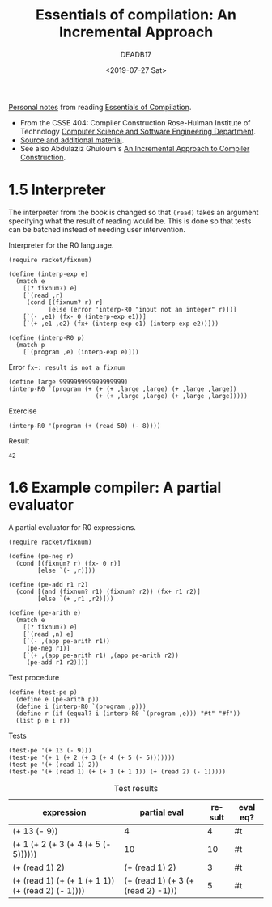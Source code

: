 # -*- org-confirm-babel-evaluate: nil; -*-
:SETTINGS:
#+STARTUP: overview
#+options: ':nil *:t -:t ::t <:t H:3 \n:nil ^:t arch:headline author:t
#+options: broken-links:nil c:nil creator:nil d:(not "LOGBOOK") date:t e:t
#+options: email:nil f:t inline:t num:nil p:nil pri:nil prop:nil stat:t tags:t
#+options: tasks:t tex:t timestamp:t title:t toc:nil todo:t |:t
#+OPTIONS: html-style:nil html-scripts:nil
#+OPTIONS: html5-fancy:t
#+HTML_CONTAINER: section
#+HTML_DOCTYPE: html5
#+HTML_HEAD: <link rel="stylesheet" href="org.css">
#+EXPORT_FILE_NAME: docs/index
#+language: en
#+select_tags: export
#+exclude_tags: noexport
#+creator: Emacs 26.2 (Org mode 9.2.4)
#+title: Essentials of compilation: An Incremental Approach
#+date: <2019-07-27 Sat>
#+author: DEADB17
#+email: DEADB17@gmail.com
:END:

#+BEGIN_ABSTRACT
[[https://deadb17.github.io/essentials-of-compilation/][Personal notes]] from reading [[https://www.rose-hulman.edu/class/cs/csse404/schedule/Essentials_of_Compilation.pdf][Essentials of Compilation]].
- From the CSSE 404: Compiler Construction Rose-Hulman Institute of Technology
  [[https://www.rose-hulman.edu/class/cs/csse404/][Computer Science and Software Engineering Department]].
- [[https://github.com/IUCompilerCourse/Essentials-of-Compilation][Source and additional material]].
- See also Abdulaziz Ghuloum's [[http://scheme2006.cs.uchicago.edu/11-ghuloum.pdf][An Incremental Approach to Compiler Construction]].
#+END_ABSTRACT

#+TOC: headlines 3

* 1.5 Interpreter
The interpreter from the book is changed so that ~(read)~ takes an argument
specifying what the result of reading would be. This is done so that tests can
be batched instead of needing user intervention.

#+name: fig-1.2-interpreter
#+caption: Interpreter for the R0 language.
#+begin_src racket
  (require racket/fixnum)

  (define (interp-exp e)
    (match e
      [(? fixnum?) e]
      [`(read ,r)
       (cond [(fixnum? r) r]
             [else (error 'interp-R0 "input not an integer" r)])]
      [`(- ,e1) (fx- 0 (interp-exp e1))]
      [`(+ ,e1 ,e2) (fx+ (interp-exp e1) (interp-exp e2))]))

  (define (interp-R0 p)
    (match p
      [`(program ,e) (interp-exp e)]))
#+end_src

#+name: fig-1.2-error
#+caption: Error ~fx+: result is not a fixnum~
#+begin_src racket
  (define large 999999999999999999)
  (interp-R0 `(program (+ (+ (+ ,large ,large) (+ ,large ,large))
                          (+ (+ ,large ,large) (+ ,large ,large)))))
#+end_src

#+name: fig-1.2-exercise
#+caption: Exercise
#+begin_src racket
  (interp-R0 '(program (+ (read 50) (- 8))))
#+end_src

#+name: fig-1.2-result
#+begin_src racket :lang racket :noweb yes :exports results
  <<fig-1.2-interpreter>>
  <<fig-1.2-exercise>>
#+end_src

Result
#+RESULTS: fig-1.2-result
: 42


* 1.6 Example compiler: A partial evaluator
#+name: fig-1.3-part-eval
#+CAPTION: A partial evaluator for R0 expressions.
#+begin_src racket
  (require racket/fixnum)

  (define (pe-neg r)
    (cond [(fixnum? r) (fx- 0 r)]
          [else `(- ,r)]))

  (define (pe-add r1 r2)
    (cond [(and (fixnum? r1) (fixnum? r2)) (fx+ r1 r2)]
          [else `(+ ,r1 ,r2)]))

  (define (pe-arith e)
    (match e
      [(? fixnum?) e]
      [`(read ,n) e]
      [`(- ,(app pe-arith r1))
       (pe-neg r1)]
      [`(+ ,(app pe-arith r1) ,(app pe-arith r2))
       (pe-add r1 r2)]))
#+end_src

#+name: fig-1.3-test-proc
#+caption: Test procedure
#+begin_src racket
  (define (test-pe p)
    (define e (pe-arith p))
    (define i (interp-R0 `(program ,p)))
    (define r (if (equal? i (interp-R0 `(program ,e))) "#t" "#f"))
    (list p e i r))
#+end_src

#+name: fig-1.3-test
#+caption: Tests
#+begin_src racket
  (test-pe '(+ 13 (- 9)))
  (test-pe '(+ 1 (+ 2 (+ 3 (+ 4 (+ 5 (- 5)))))))
  (test-pe '(+ (read 1) 2))
  (test-pe '(+ (read 1) (+ (+ 1 (+ 1 1)) (+ (read 2) (- 1)))))
#+end_src

#+name: fig-1.3-result
#+begin_src racket :lang racket :noweb yes :exports results
  <<fig-1.2-interpreter>>
  <<fig-1.3-part-eval>>
  <<fig-1.3-test-proc>>
  (list
    '("expression" "partial eval" "result " "eval eq?")
    null
  <<fig-1.3-test>>
  )
#+end_src

#+caption: Test results
#+RESULTS: fig-1.3-result
| expression                                        | partial eval                       | result | eval eq? |
|---------------------------------------------------+------------------------------------+--------+----------|
| (+ 13 (- 9))                                      | 4                                  |      4 | #t       |
| (+ 1 (+ 2 (+ 3 (+ 4 (+ 5 (- 5))))))               | 10                                 |     10 | #t       |
| (+ (read 1) 2)                                    | (+ (read 1) 2)                     |      3 | #t       |
| (+ (read 1) (+ (+ 1 (+ 1 1)) (+ (read 2) (- 1)))) | (+ (read 1) (+ 3 (+ (read 2) -1))) |      5 | #t       |
